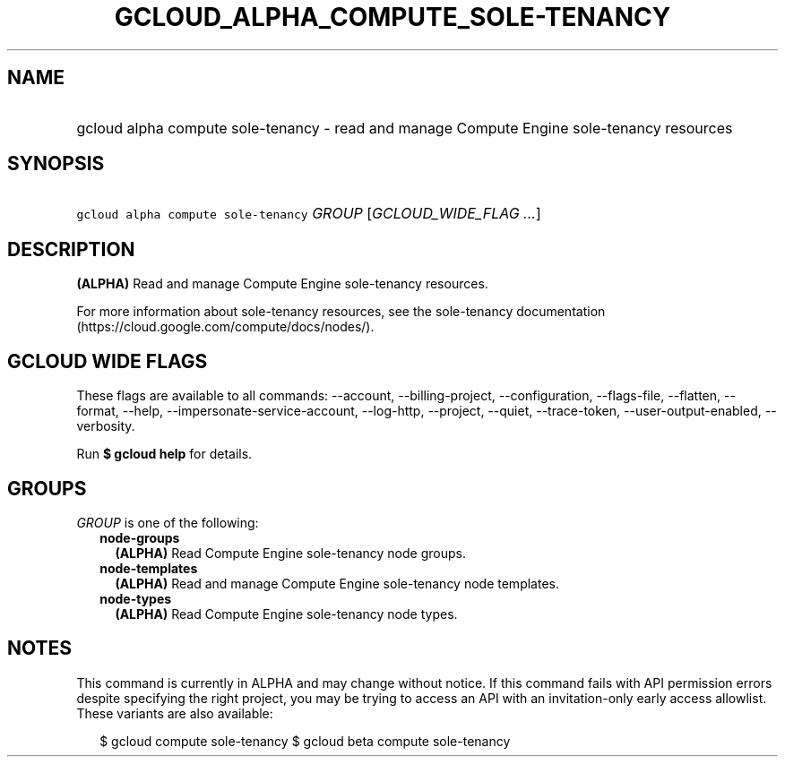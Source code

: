 
.TH "GCLOUD_ALPHA_COMPUTE_SOLE\-TENANCY" 1



.SH "NAME"
.HP
gcloud alpha compute sole\-tenancy \- read and manage Compute Engine sole\-tenancy resources



.SH "SYNOPSIS"
.HP
\f5gcloud alpha compute sole\-tenancy\fR \fIGROUP\fR [\fIGCLOUD_WIDE_FLAG\ ...\fR]



.SH "DESCRIPTION"

\fB(ALPHA)\fR Read and manage Compute Engine sole\-tenancy resources.

For more information about sole\-tenancy resources, see the sole\-tenancy
documentation (https://cloud.google.com/compute/docs/nodes/).



.SH "GCLOUD WIDE FLAGS"

These flags are available to all commands: \-\-account, \-\-billing\-project,
\-\-configuration, \-\-flags\-file, \-\-flatten, \-\-format, \-\-help,
\-\-impersonate\-service\-account, \-\-log\-http, \-\-project, \-\-quiet,
\-\-trace\-token, \-\-user\-output\-enabled, \-\-verbosity.

Run \fB$ gcloud help\fR for details.



.SH "GROUPS"

\f5\fIGROUP\fR\fR is one of the following:

.RS 2m
.TP 2m
\fBnode\-groups\fR
\fB(ALPHA)\fR Read Compute Engine sole\-tenancy node groups.

.TP 2m
\fBnode\-templates\fR
\fB(ALPHA)\fR Read and manage Compute Engine sole\-tenancy node templates.

.TP 2m
\fBnode\-types\fR
\fB(ALPHA)\fR Read Compute Engine sole\-tenancy node types.


.RE
.sp

.SH "NOTES"

This command is currently in ALPHA and may change without notice. If this
command fails with API permission errors despite specifying the right project,
you may be trying to access an API with an invitation\-only early access
allowlist. These variants are also available:

.RS 2m
$ gcloud compute sole\-tenancy
$ gcloud beta compute sole\-tenancy
.RE

